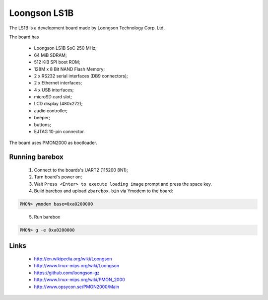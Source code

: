 Loongson LS1B
=============

The LS1B is a development board made by Loongson Technology Corp. Ltd.

The board has

  * Loongson LS1B SoC 250 MHz;
  * 64 MiB SDRAM;
  * 512 KiB SPI boot ROM;
  * 128M x 8 Bit NAND Flash Memory;
  * 2 x RS232 serial interfaces (DB9 connectors);
  * 2 x Ethernet interfaces;
  * 4 x USB interfaces;
  * microSD card slot;
  * LCD display (480x272);
  * audio controller;
  * beeper;
  * buttons;
  * EJTAG 10-pin connector.

The board uses PMON2000 as bootloader.

Running barebox
---------------

  1. Connect to the boards's UART2 (115200 8N1);

  2. Turn board's power on;

  3. Wait ``Press <Enter> to execute loading image`` prompt and press the space key.

  4. Build barebox and upload ``zbarebox.bin`` via Ymodem to the board:

.. code-block:: none

    PMON> ymodem base=0xa0200000

..

  5. Run barebox

.. code-block:: none

    PMON> g -e 0xa0200000

..

Links
-----

  * http://en.wikipedia.org/wiki/Loongson
  * http://www.linux-mips.org/wiki/Loongson
  * https://github.com/loongson-gz
  * http://www.linux-mips.org/wiki/PMON_2000
  * http://www.opsycon.se/PMON2000/Main
